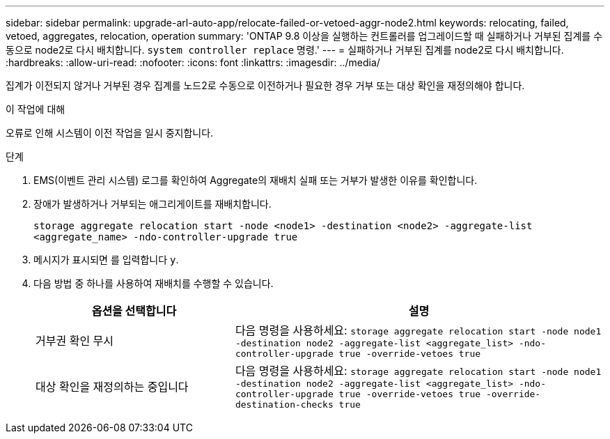 ---
sidebar: sidebar 
permalink: upgrade-arl-auto-app/relocate-failed-or-vetoed-aggr-node2.html 
keywords: relocating, failed, vetoed, aggregates, relocation, operation 
summary: 'ONTAP 9.8 이상을 실행하는 컨트롤러를 업그레이드할 때 실패하거나 거부된 집계를 수동으로 node2로 다시 배치합니다. `system controller replace` 명령.' 
---
= 실패하거나 거부된 집계를 node2로 다시 배치합니다.
:hardbreaks:
:allow-uri-read: 
:nofooter: 
:icons: font
:linkattrs: 
:imagesdir: ../media/


[role="lead"]
집계가 이전되지 않거나 거부된 경우 집계를 노드2로 수동으로 이전하거나 필요한 경우 거부 또는 대상 확인을 재정의해야 합니다.

.이 작업에 대해
오류로 인해 시스템이 이전 작업을 일시 중지합니다.

.단계
. EMS(이벤트 관리 시스템) 로그를 확인하여 Aggregate의 재배치 실패 또는 거부가 발생한 이유를 확인합니다.
. 장애가 발생하거나 거부되는 애그리게이트를 재배치합니다.
+
`storage aggregate relocation start -node <node1> -destination <node2> -aggregate-list <aggregate_name> -ndo-controller-upgrade true`

. 메시지가 표시되면 를 입력합니다 `y`.
. 다음 방법 중 하나를 사용하여 재배치를 수행할 수 있습니다.
+
[cols="35,65"]
|===
| 옵션을 선택합니다 | 설명 


| 거부권 확인 무시 | 다음 명령을 사용하세요:
`storage aggregate relocation start -node node1 -destination node2 -aggregate-list <aggregate_list> -ndo-controller-upgrade true -override-vetoes true` 


| 대상 확인을 재정의하는 중입니다 | 다음 명령을 사용하세요:
`storage aggregate relocation start -node node1 -destination node2 -aggregate-list <aggregate_list> -ndo-controller-upgrade true -override-vetoes true -override-destination-checks true` 
|===

